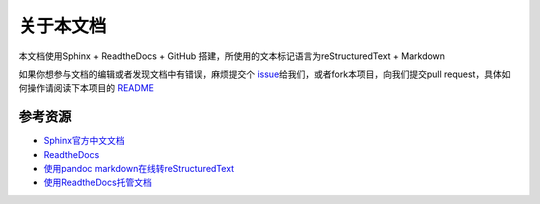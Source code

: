 关于本文档
==========

本文档使用Sphinx + ReadtheDocs + GitHub
搭建，所使用的文本标记语言为reStructuredText + Markdown

如果你想参与文档的编辑或者发现文档中有错误，麻烦提交个 \ `issue`_\ 给我们，或者fork本项目，向我们提交pull request，具体如何操作请阅读下本项目的 \ `README`_\

.. _README: https://github.com/seven-innovation-base/SphinxDOC

.. _issue: https://github.com/seven-innovation-base/SphinxDOC/issues

参考资源
--------

-  `Sphinx官方中文文档`_
-  `ReadtheDocs`_
-  `使用pandoc markdown在线转reStructuredText`_
-  `使用ReadtheDocs托管文档`_

.. _Sphinx官方中文文档: https://www.sphinx.org.cn/index.html
.. _ReadtheDocs: https://readthedocs.org/
.. _使用pandoc markdown在线转reStructuredText: https://pandoc.org/try/
.. _使用ReadtheDocs托管文档: https://www.xncoding.com/2017/01/22/fullstack/readthedoc.html
